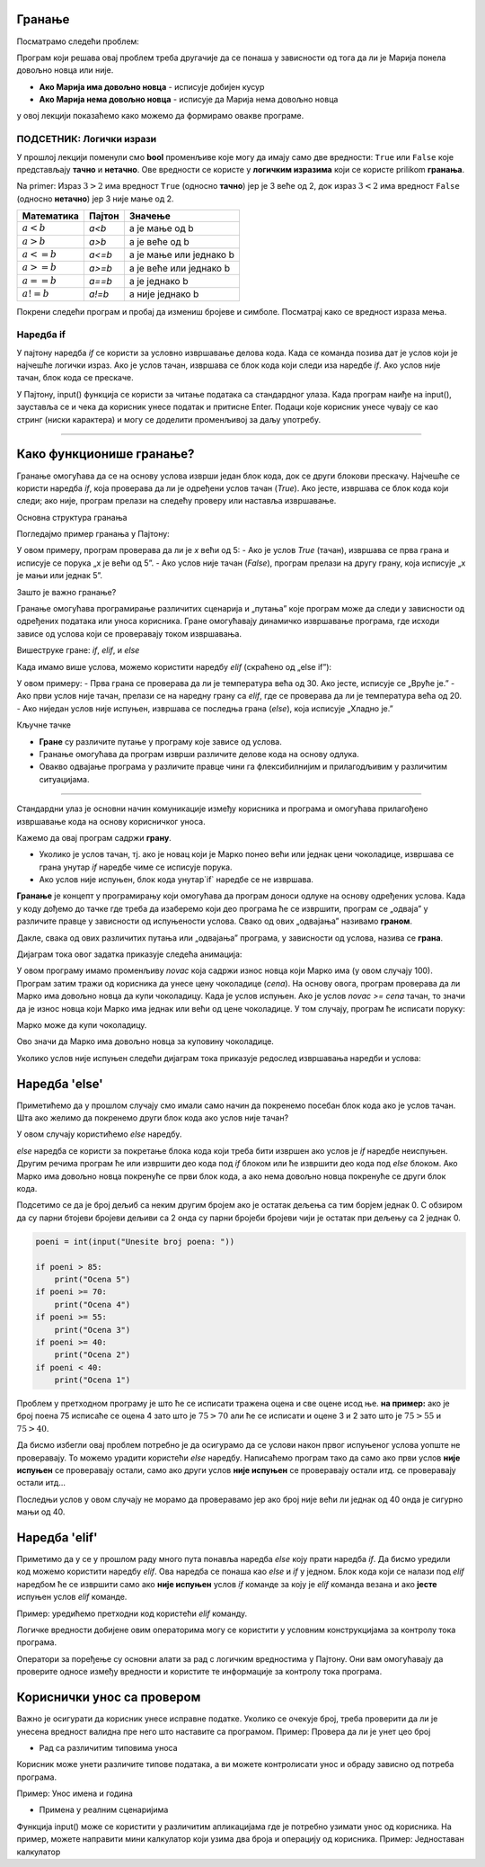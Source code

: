 =======
Гранање
=======

.. raw:: html

    <style> .red {color:#aa0060; font-weight:bold; font-size:16px} </style>

.. role:: red

Посматрамо следећи проблем:

.. questionnote::

  Марија кренула у књижару да купи 3 свеске и 4 оловке и понела 500 динара.
  Напиши програм који за унете цене свезака и оловки испитује **да ли је Марија понела довољно новца и ако јесте, колики кусур добија**.

Програм који решава овај проблем треба другачије да се понаша у зависности од тога да ли је Марија понела довољно новца или није.

- **Ако Марија има довољно новца** - исписује добијен кусур
- **Ако Марија нема довољно новца** - исписује да Марија нема довољно новца

у овој лекцији показаћемо како можемо да формирамо овакве програме.


ПОДСЕТНИК: Логички изрази
:::::::::::::::::::::::::::

У прошлој лекцији поменули смо **bool** променљиве које могу да имају само две вредности: ``True`` или ``False`` које представљају **тачно** и **нетачно**.
Ове вредности се користе у **логичким изразима** који се користе prilikom **гранања**. 

Na primer: Израз :math:`3 > 2` има вредност ``True`` (односно **тачно**) јер је 3 веће од 2, док израз :math:`3 < 2` има вредност ``False`` (односно **нетачно**) јер 3 није мање од 2.


+--------------------+---------------------------+---------------------------------------+
| **Математика**     | **Пајтон**                | **Значење**                           |
+====================+===========================+=======================================+
| :math:`a < b`      | `a<b`                     | a је мање од b                        |
+--------------------+---------------------------+---------------------------------------+
| :math:`a > b`      | `a>b`                     | a је веће од b                        |
+--------------------+---------------------------+---------------------------------------+
| :math:`a <= b`     | `a<=b`                    | a је мање или једнако b               |
+--------------------+---------------------------+---------------------------------------+
| :math:`a >= b`     | `a>=b`                    | a је веће или једнако b               |
+--------------------+---------------------------+---------------------------------------+
| :math:`a == b`     | `a==b`                    | a је једнако b                        |
+--------------------+---------------------------+---------------------------------------+
| :math:`a != b`     | `a!=b`                    | a није једнако b                      |
+--------------------+---------------------------+---------------------------------------+

Покрени следећи програм и пробај да измениш бројеве и симболе. Посматрај како се вредност израза мења.

.. activecode:: grananje1
   :coach:

   print(3 > 2)

.. infonote::

  Обрати пажњу да се **=** користи када променљивој **додељујемо** вредност, а да се **==** користи за **поређење** да ли су две вредности једнаке.



Наредба if
:::::::::::

У пајтону наредба `if` се користи за условно извршавање делова кода. Када се команда позива дат је услов који је најчешће логички израз.
Ако је услов тачан, извршава се блок кода који следи иза наредбе `if`. Ако услов није тачан, блок кода се прескаче.

У Пајтону, input() функција се користи за читање података са стандардног улаза. Када програм наиђе на input(), зауставља се и чека да корисник 
унесе податак и притисне Enter. Подаци које корисник унесе чувају се као стринг (ниски карактерa) и могу се доделити променљивој за даљу употребу.

.. infonote::

   broj = input()

   Када се изврши input(), на екрану се појави курсор, а програм чека на унос од стране корисника.
   Корисник унесе податак и притисне Enter. Унети број се чува у променљивој 'broj'.  

   input() увек враћа податке као стринг. Ако је потребно да се подаци користе као број, можемо их конвертовати са int() или float().
   Стандардни улаз је користан када програм треба интерактивно да добије информације од корисника.

-------------------------------------------------------------------------------------------------------------------------------


===========================
Како функционише гранање?
===========================

Гранање омогућава да се на основу услова изврши један блок кода, док се други блокови прескачу. Најчешће се користи наредба `if`, која проверава да ли је одређени услов тачан (`True`). Ако јесте, извршава се блок кода који следи; ако није, програм прелази на следећу проверу или наставља извршавање.

Основна структура гранања

Погледајмо пример гранања у Пajтону:

.. activecode:: grananje21
  :coach:

   x = 10

   if x > 5:
       print("x је већи од 5")
   else:
       print("x је мањи или једнак 5")


У овом примеру, програм проверава да ли је `x` већи од 5:
- Ако је услов `True` (тачан), извршава се прва грана и исписује се порука „x је већи од 5”.
- Ако услов није тачан (`False`), програм прелази на другу грану, која исписује „x је мањи или једнак 5”.

Зашто је важно гранање?

Гранање омогућава програмирање различитих сценарија и „путања” које програм може да следи у зависности од одређених података или уноса корисника. Гране омогућавају динамичко извршавање програма, 
где исходи зависе од услова који се проверавају током извршавања.

Вишеструке гране: `if`, `elif`, и `else`

Када имамо више услова, можемо користити наредбу `elif` (скраћено од „else if”):

.. activecode:: grananje22
  :coach:

   temperaturа = 25

   if temperaturа > 30:
       print("Вруће је.")
   elif temperaturа > 20:
       print("Топло је.")
   else:
       print("Хладно је.")
   


У овом примеру:
- Прва грана се проверава да ли је температура већа од 30. Ако јесте, исписује се „Вруће је.”
- Ако први услов није тачан, прелази се на наредну грану са `elif`, где се проверава да ли је температура већа од 20.
- Ако ниједан услов није испуњен, извршава се последња грана (`else`), која исписује „Хладно је.”

Кључне тачке

- **Гране** су различите путање у програму које зависе од услова.
- Гранање омогућава да програм изврши различите делове кода на основу одлука.
- Овакво одвајање програма у различите правце чини га флексибилнијим и прилагодљивим у различитим ситуацијама.

-------------------------------------------------------------------------------------------------------------------------------

Стандардни улаз је основни начин комуникације између корисника и програма и омогућава прилагођено извршавање кода на основу корисничког уноса.

.. questionnote::
  Марко је понео 100 динара у продавнцицу са намером да купи чоколадицу. Цена чоколадице се уноси на стандардни улаз. 
  Ако марко може да купи чоколадицу програм треба да испише поруку. Ако Марко не може да купи чоколадицу програм не треба да испише поруку.

.. activecode:: grananje20
  :coach:

  novac = 100
  cena = int(input("Unesite cenu čokoladice: "))

  if novac >= cena:
      print("Marko može da kupi čokoladicu.")


Кажемо да овај програм садржи **грану**. 

- Уколико је услов тачан, тј. ако је новац који је Марко понео већи или једнак цени чоколадице, извршава се грана унутар `if` наредбе чиме се исписује порука.
- Ако услов није испуњен, блок кода унутар`if` наредбе се не извршава.

 
**Гранање** је концепт у програмирању који омогућава да програм доноси одлуке на основу одређених услова. Када у коду дођемо до тачке где треба да изаберемо који део програма ће се извршити, програм се „одваја” у различите правце у зависности од испуњености услова. Свако од ових „одвајања” називамо **граном**.



Дакле, свака од ових различитих путања или „одвајања” програма, у зависности од услова, назива се **грана**.



Дијаграм тока овог задатка приказује следећа анимација:


.. image:: ../../_images/animacijaif5.gif 
    :width: 800 px
    :alt: alternate text
	
У овом програму имамо променљиву `novac` која садржи износ новца који Марко има (у овом случају 100). Програм затим тражи од корисника
да унесе цену чоколадице (`cena`). На основу овога, програм проверава да ли Марко има довољно новца да купи чоколадицу. Када је услов испуњен. 
Ако је услов `novac >= cena` тачан, то значи да је износ новца који Марко има једнак или већи од цене чоколадице. У том случају, програм 
ће исписати поруку:

Марко може да купи чоколадицу.


Ово значи да Марко има довољно новца за куповину чоколадице.

Уколико услов није испуњен следећи дијаграм тока приказује редослед извршавања наредби и услова:

.. image:: ../../_images/animacijaif6.gif
    :width: 800 px
    :alt: alternate text



.. infonote::
  
    У пајтону се блокови кода одвајају **индентацијом** (размацима који се најчешће формирају коришћењем дугмета **tab**). 
    Уколико желимо да напишемо блок кода који ће се извршити уколико је услов тачан, морамо га увући у односу на `if` наредбу. 
    Сваки блок кода почиње са **двотачком** и наредбом и завршава се када се вратимо на почетну раван.

    Пример:
  
    .. code-block:: python
  
        if uslov:
            # ovaj kod se nalazi unutar if bloka
        #ovaj kod se nalaazi van if bloka

    .. code-block:: python
  
        if uslov1:
            # prvi blok koda
            if uslov2:
                # drugi blok koda
            # izlazimo iz drugog bloka koda i nastavljamo izvrsaavanje prvog bloka koda
        # izlazimo iz prvog bloka koda i nastavljamo glavni blok koda

    Kod koji se nalazi van `if` наредбе се увек извршава, док се код који се налази унутар `if` наредбе извршава само ако је услов тачан.


====================
Наредба 'else'
====================

Приметићемо да у прошлом случају смо имали само начин да покренемо посебан блок кода ако је услов тачан. 
Шта ако желимо да покренемо други блок кода ако услов није тачан?

У овом случају користићемо `else` наредбу.


.. questionnote::
  Марко је понео 100 динара у продавницу са намером да купи чоколадицу. Цена чоколадице се уноси на стандардни улаз. 
  Ако Марко **може** да купи чоколадицу програм треба да испише поруку и колики кусур је добио. 
  Ако Марко **не може** да купи чоколадицу програм треба да испише поруку.

.. activecode:: grananje3
  :coach:

  novac = 100
  cena = int(input("Unesite cenu čokoladice: "))

  if novac >= cena:
      print("Marko može da kupi čokoladicu.")
      kusur = novac - cena
      print("Kusur je:", kusur)
  else:
      print("Марко ne može da kupi čokoladicu")


`else` наредба се користи за покретање блока кода који треба бити извршен ако услов је `if` наредбе неиспуњен. 
Другим речима програм ће или извршити део кода под `if` блоком или ће извршити део кода под `else` блоком. 
Ако Марко има довољно новца покренуће се први блок кода, а ако нема довољно новца покренуће се други блок кода.

.. infonote::

    Наредба `else` мора да стоји након `if` наредбе, не може стајати сама по себи.

.. infonote::
    
    наредба `else` може стајати само једном по `if` наредби. Не може се десити да имамо више `else` наредби за једну `if` наредбу.

.. suggestionnote::
  Написати програм који проверава да ли је број паран.

.. activecode:: grananje40
  :coach:

   broj = int(input("Unesite broj: "))

   if 'DOPUNI':
       print("Broj je paran")
   else:
       print("Broj nije paran")
    

Подсетимо се да је број дељиб са неким другим бројем ако је остатак дељења са тим борјем једнак 0. С обзиром да су парни бтојеви бројеви 
дељиви са 2 онда су парни бројеби бројеви чији је остатак при дељењу са 2 једнак 0.
  

  
.. questionnote::
  Написати програм који за унети број поена освојен на тесту исписује оцену. 

  - 5 - изнад 85 поена
  - 4 - између 70 и 85 поена
  - 3 - између 55 и 70 поена
  - 2 - између 40 и 55 поена
  - 1 - испод 40 поена



.. code-block:: python

  poeni = int(input("Unesite broj poena: "))

  if poeni > 85:
      print("Ocena 5")
  if poeni >= 70:
      print("Ocena 4")
  if poeni >= 55:
      print("Ocena 3")
  if poeni >= 40:
      print("Ocena 2")
  if poeni < 40:
      print("Ocena 1")

.. mchoice:: granjanje_pitanje_1
    :answer_a: Да
    :answer_b: Не
    :correct: b

    Да ли ће дати програм исправно радити?

.. questionnote::
  Како можемо поправити претходни програм тако да исправно ради у сваком случају?

Проблем у претходном програму је што ће се исписати тражена оцена и све оцене исод ње. **на пример:** 
ако је број поена 75 исписаће се оцена 4 зато што је :math:`75 > 70` али ће се исписати и оцене 3 и 2 зато што је :math:`75 > 55` и :math:`75 > 40`.

Да бисмо избегли овај проблем потребно је да осигурамо да се услови након првог испуњеног услова уопште не проверавају. То можемо урадити
користећи `else` наредбу. Написаћемо програм тако да само ако први услов **није испуњен** се проверавају остали, само ако други услов **није испуњен** се проверавају остали итд.
се проверавају остали итд... 

.. activecode:: grananje5
  :coach:

  poeni = int(input("Unesite broj poena: "))

  if poeni > 85:
      print("Ocena 5")
  else:
    if poeni >= 70:
        print("Ocena 4")
    else:
      if poeni >= 55:
          print("Ocena 3")
      else:
        if poeni >= 40:
            print("Ocena 2")
        else:
          print("Ocena 1")


Последњи услов у овом случају не морамо да проверавамо јер ако број није већи ли једнак од 40 онда је сигурно мањи од 40.

===============
Наредба 'elif'
===============

Приметимо да у се у прошлом раду много пута понавља наредба `else` коју прати наредба `if`. Да бисмо уредили код можемо користити наредбу `elif`. 
Ова наредба се понаша као `else` и `if` у једном. Блок кода који се налази под `elif` наредбом ће се извршити само ако **није испуњен** услов `if` команде 
за коју је `elif` команда везана и ако **јесте** испуњен услов `elif` команде.

Пример: уредићемо претходни код користећи `elif` команду.

.. activecode:: grananje6
  :coach:

  poeni = int(input("Unesite broj poena: "))

  if poeni > 85:
      print("Ocena 5")
  elif poeni >= 70:
      print("Ocena 4")
  elif poeni >= 55:
      print("Ocena 3")
  elif poeni >= 40:
      print("Ocena 2")
  else:
    print("Ocena 1")
  
.. infonote:: 
  Приметим ода команда`else`може регуларно да се користи и надовезује се на `elif` зато што је `elif` команда заправо само скраћени облик прошлог примера.
 
Логичке вредности добијене овим операторима могу се користити у условним конструкцијама за контролу тока програма.

.. activecode:: grananje7
   :coach: 
   
   x = 15
   y = 20

   if x < y:
       print("x је мањи од y")  # Ова порука ће бити одштампана

   if x == 15:
       print("x је једнако 15")  # Ова порука ће бити одштампана

   if x != y:
       print("x и y нису једнаки")  # Ова порука ће бити одштампана


Оператори за поређење су основни алати за рад с логичким вредностима у Пајтону. 
Они вам омогућавају да проверите односе између вредности и користите те информације за 
контролу тока програма.     
  
=============================  
Кориснички унос са провером
=============================


Важно је осигурати да корисник унесе исправне податке. Уколико се очекује број, треба проверити да ли је унесена вредност валидна пре него што наставите са програмом.
Пример: Проверa да ли је унет цео број

.. activecode:: unos5
   :coach:

   unet_broj = input("Унесите цео број: ")

   if unet_broj.isdigit():
       broj = int(unet_broj)
       print(f"Унели сте број: {broj}")
   else:
       print("Морате унети цео број.")

- Рад са различитим типовима уноса

Корисник може унети различите типове података, а ви можете контролисати унос и обраду зависно од потреба програма.


Пример: Унос имена и година

.. activecode:: unos6
   :coach:

   ime = input("Унесите ваше име: ")
   godine = input("Колико имате година? ")

   if godine.isdigit():
    
       print(f"Здраво, {ime}. Имаш {godine} година.")
        
   else:
        
       print("Године морају бити цео број.")


.. questionnote::

   Шта ради функција isdigit()?

   Функција isdigit() проверава да ли се уноси само бројеве. Ако unet_broj садржи само бројеве (цифре од 0 до 9), isdigit() ће вратити True, што значи да је унос исправан, 
   и програм ће исписати поруку „Унели сте број:”, праћену тим бројем. Ако unet_broj садржи било који знак који није број (на пример, слова или специјалне знакове), isdigit() 
   ће вратити False, и тада ће програм приказати поруку „Морате унети цео број.”
   
   Објашњење корак по корак:

   - unet_broj = input("Унесите цео број: "): # Програм користи input() да би добио унос од корисника и чува га у променљивој unet_broj као текст.

   - if unet_broj.isdigit():: # Овде isdigit() проверава да ли unet_broj садржи само цифре. Ако садржи, услов ће бити тачан (True).

   - Ако је услов тачан (True):   #  Програм исписује поруку „Унели сте број:”, и исписује унети број.

   - Ако је услов нетачан (False): #  Програм приказује поруку „Морате унети цео број.”, што означава да је унос био неважећи.

   Зашто је корисна функција isdigit()?

   Функција isdigit() је корисна јер спречава грешке када је потребно да корисник унесе само бројеве. Уместо да програм настави са неважећим уносом, isdigit() осигурава да 
   корисник уноси исправан формат пре него што програм настави са извршавањем.


- Примена у реалним сценаријима

Функција input() може се користити у различитим апликацијама где је потребно узимати унос од корисника. На пример, можете направити мини калкулатор који узима два броја и операцију од корисника.
Пример: Једноставан калкулатор

.. activecode:: unos7
   :coach:

   broj_1 = float(input("Унесите први број: "))
   broj_2 = float(input("Унесите други број: "))
   operacija = input("Изаберите операцију (+, -, *, /): ")

   if operacija == "+":
       rezultat = broj_1 + broj_2
   elif operacija == "-":
       rezultat = broj_1 - broj_2
   elif operacija == "*":
       rezultat = broj_1 * broj_2
   elif operacija == "/":
       rezultat = broj_1 / broj_2
   else:
       rezultat = "Непозната операција!"

   print("Резултат :", rezultat)




